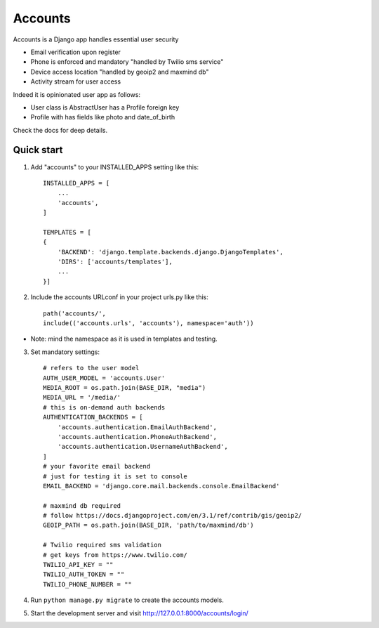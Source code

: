 ========
Accounts
========

Accounts is a Django app handles essential user security

- Email verification upon register
- Phone is enforced and mandatory "handled by Twilio sms service"
- Device access location "handled by geoip2 and maxmind db"
- Activity stream for user access

Indeed it is opinionated user app as follows:

* User class is AbstractUser has a Profile foreign key
* Profile with has fields like photo and date_of_birth

Check the docs for deep details.

Quick start
-----------

1. Add "accounts" to your INSTALLED_APPS setting like this::

    INSTALLED_APPS = [
        ...
        'accounts',
    ]

    TEMPLATES = [
    {
        'BACKEND': 'django.template.backends.django.DjangoTemplates',
        'DIRS': ['accounts/templates'],
        ...
    }]
2. Include the accounts URLconf in your project urls.py like this::

        path('accounts/',
        include(('accounts.urls', 'accounts'), namespace='auth'))


* Note: mind the namespace as it is used in templates and testing.

3. Set mandatory settings::

    # refers to the user model
    AUTH_USER_MODEL = 'accounts.User'
    MEDIA_ROOT = os.path.join(BASE_DIR, "media")
    MEDIA_URL = '/media/'
    # this is on-demand auth backends
    AUTHENTICATION_BACKENDS = [
        'accounts.authentication.EmailAuthBackend',
        'accounts.authentication.PhoneAuthBackend',
        'accounts.authentication.UsernameAuthBackend',
    ]
    # your favorite email backend
    # just for testing it is set to console
    EMAIL_BACKEND = 'django.core.mail.backends.console.EmailBackend'

    # maxmind db required
    # follow https://docs.djangoproject.com/en/3.1/ref/contrib/gis/geoip2/
    GEOIP_PATH = os.path.join(BASE_DIR, 'path/to/maxmind/db')

    # Twilio required sms validation
    # get keys from https://www.twilio.com/
    TWILIO_API_KEY = ""
    TWILIO_AUTH_TOKEN = ""
    TWILIO_PHONE_NUMBER = ""


4. Run ``python manage.py migrate`` to create the accounts models.

5. Start the development server and visit http://127.0.0.1:8000/accounts/login/
